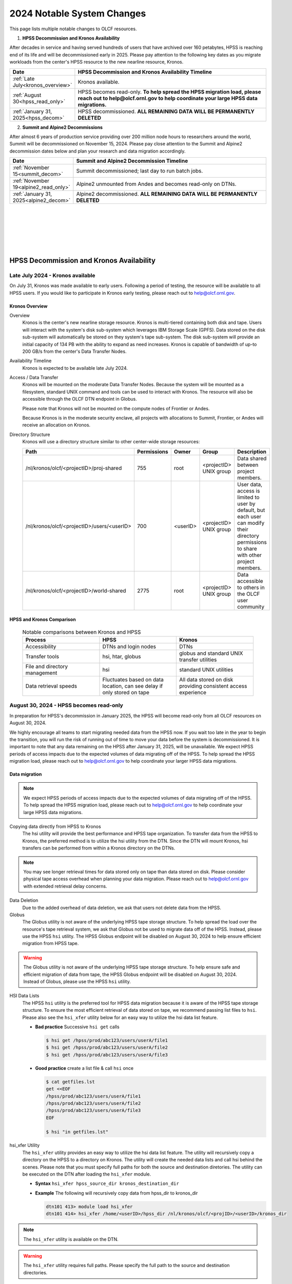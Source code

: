 .. _2024-olcf-system-changes:

**************************************
2024 Notable System Changes
**************************************

.. _system_change_overview:

This page lists multiple notable changes to OLCF resources.


1. **HPSS Decommission and Kronos Availability**

After decades in service and having served hundreds of users that have archived over 160 petabytes, HPSS is reaching end of its life and will be decommissioned early in 2025.  Please pay attention to the following key dates as you migrate workloads from the center's HPSS resource to the new nearline resource, Kronos.

.. list-table:: 
   :widths: 20 150
   :header-rows: 1

   * - Date
     - HPSS Decommission and Kronos Availability Timeline
   * - :ref:`Late July<kronos_overview>`
     - Kronos available.
   * - :ref:`August 30<hpss_read_only>`
     - HPSS becomes read-only. **To help spread the HPSS migration load, please reach out to help@olcf.ornl.gov to help coordinate your large HPSS data migrations.**
   * - :ref:`January 31, 2025<hpss_decom>`
     - HPSS decommissioned.  **ALL REMAINING DATA WILL BE PERMANENTLY DELETED**


2. **Summit and Alpine2 Decommissions**

After almost 6 years of production service providing over 200 million node hours to researchers around the world, Summit will be decommissioned on November 15, 2024.  Please pay close attention to the Summit and Alpine2 decommission dates below and plan your research and data migration accordingly.

.. list-table:: 
   :widths: 20 150
   :header-rows: 1

   * - Date
     - Summit and Alpine2 Decommission Timeline
   * - :ref:`November 15<summit_decom>`
     - Summit decommissioned; last day to run batch jobs.
   * - :ref:`November 19<alpine2_read_only>`
     - Alpine2 unmounted from Andes and becomes read-only on DTNs. 
   * - :ref:`January 31, 2025<alpine2_decom>`
     - Alpine2 decommissioned.  **ALL REMAINING DATA WILL BE PERMANENTLY DELETED**

|
|
|
|
|
|

===========================================
HPSS Decommission and Kronos Availability 
===========================================

.. _kronos_overview:

Late July 2024 - Kronos available
----------------------------------------------------

On July 31, Kronos was made available to early users.  Following a period of testing, the resource will be available to all HPSS users.   If you would like to participate in Kronos early testing, please reach out to help@olcf.ornl.gov. 

Kronos Overview
^^^^^^^^^^^^^^^^

Overview
  Kronos is the center's new nearline storage resource.  Kronos is multi-tiered containing both disk and tape.  Users will interact with the system's disk sub-system which leverages IBM Storage Scale (GPFS).  Data stored on the disk sub-system will automatically be stored on they system's tape sub-system.  The disk sub-system will provide an initial capacity of 134 PB with the ability to expand as need increases.  Kronos is capable of bandwidth of up-to 200 GB/s from the center's Data Transfer Nodes.

Availability Timeline
  Kronos is expected to be available late July 2024.

Access / Data Transfer
  Kronos will be mounted on the moderate Data Transfer Nodes.  Because the system will be mounted as a filesystem, standard UNIX command and tools can be used to interact with Kronos.  The resource will also be accessible through the OLCF DTN endpoint in Globus.

  Please note that Kronos will not be mounted on the compute nodes of Frontier or Andes.

  Because Kronos is in the moderate security enclave, all projects with allocations to Summit, Frontier, or Andes will receive an allocation on Kronos.

Directory Structure
  Kronos will use a directory structure similar to other center-wide storage resources:

  .. list-table::
   :widths: 20 12 12 12 80
   :header-rows: 1

   * - Path
     - Permissions
     - Owner
     - Group
     - Description
   * - /nl/kronos/olcf/<projectID>/proj-shared
     - 755
     - root
     - <projectID> UNIX group
     - Data shared between project members.
   * - /nl/kronos/olcf/<projectID>/users/<userID>
     - 700
     - <userID>
     - <projectID> UNIX group
     - User data, access is limited to user by default, but each user can modify their directory permissions to share with other project members.
   * - /nl/kronos/olcf/<projectID>/world-shared
     - 2775
     - root
     - <projectID> UNIX group
     - Data accessible to others in the OLCF user community



HPSS and Kronos Comparison
^^^^^^^^^^^^^^^^^^^^^^^^^^^



  .. list-table:: Notable comparisons between Kronos and HPSS
   :widths: 30 30 30
   :header-rows: 1

   * - Process
     - HPSS
     - Kronos
   * - Accessibility
     - DTNs and login nodes
     - DTNs
   * - Transfer tools
     - hsi, htar, globus
     - globus and standard UNIX transfer utilities
   * - File and directory management
     - hsi
     - standard UNIX utilities
   * - Data retrieval speeds
     - Fluctuates based on data location, can see delay if only stored on tape
     - All data stored on disk providing consistent access experience


.. _hpss_read_only:

August 30, 2024 - HPSS becomes read-only
----------------------------------------

In preparation for HPSS's decommission in January 2025, the HPSS will become read-only from all OLCF resources on August 30, 2024.

We highly encourage all teams to start migrating needed data from the HPSS now.  If you wait too late in the year to begin the transition, you will run the risk of running out of time to move your data before the system is decommissioned.  It is important to note that any data remaining on the HPSS after January 31, 2025, will be unavailable. We expect HPSS periods of access impacts due to the expected volumes of data migrating off of the HPSS. To help spread the HPSS migration load, please reach out to help@olcf.ornl.gov to help coordinate your larger HPSS data migrations.

Data migration
^^^^^^^^^^^^^^^

.. note::
  We expect HPSS periods of access impacts due to the expected volumes of data migrating off of the HPSS. To help spread the HPSS migration load, please reach out to help@olcf.ornl.gov to help coordinate your large HPSS data migrations.  

Copying data directly from HPSS to Kronos
  The hsi utility will provide the best performance and HPSS tape organization.  To transfer data from the HPSS to Kronos, the preferred method is to utilize the hsi utility from the DTN.  Since the DTN will mount Kronos, hsi transfers can be performed from within a Kronos directory on the DTNs.

.. note::
  You may see longer retrieval times for data stored only on tape than data stored on disk.  Please consider physical tape access overhead when planning your data migration.  Please reach out to help@olcf.ornl.gov with extended retrieval delay concerns.

Data Deletion
  Due to the added overhead of data deletion, we ask that users not delete data from the HPSS.

Globus
  The Globus utility is not aware of the underlying HPSS tape storage structure.  To help spread the load over the resource's tape retrieval system, we ask that Globus not be used to migrate data off of the HPSS.  Instead, please use the HPSS ``hsi`` utility.  The HPSS Globus endpoint will be disabled on August 30, 2024 to help ensure efficient migration from HPSS tape.

.. warning::
  The Globus utility is not aware of the underlying HPSS tape storage structure.  To help ensure safe and efficient migration of data from tape, the HPSS Globus endpoint will be disabled on August 30, 2024.  Instead of Globus, please use the HPSS ``hsi`` utility.  

HSI Data Lists
  The HPSS ``hsi`` utility is the preferred tool for HPSS data migration because it is aware of the HPSS tape storage structure.  To ensure the most efficient retrieval of data stored on tape, we recommend passing list files to ``hsi``.  Please also see the ``hsi_xfer`` utility below for an easy way to utilize the hsi data list feature.

  * **Bad practice** Successive ``hsi get`` calls

    .. code:: bash

      $ hsi get /hpss/prod/abc123/users/userA/file1
      $ hsi get /hpss/prod/abc123/users/userA/file2
      $ hsi get /hpss/prod/abc123/users/userA/file3



  * **Good practice** create a list file & call ``hsi`` once

    .. code-block:: bash

      $ cat getfiles.lst
      get <<EOF
      /hpss/prod/abc123/users/userA/file1
      /hpss/prod/abc123/users/userA/file2
      /hpss/prod/abc123/users/userA/file3
      EOF

      $ hsi "in getfiles.lst"


hsi_xfer Utility
  The ``hsi_xfer`` utility provides an easy way to utilize the hsi data list feature.  The utility will recursively copy a directory on the HPSS to a directory on Kronos.  The utility will create the needed data lists and call hsi behind the scenes.  Please note that you must specify full paths for both the source and destination diretories.  The utility can be executed on the DTN after loading the ``hsi_xfer`` module.

  * **Syntax** ``hsi_xfer hpss_source_dir kronos_destination_dir`` 

  * **Example** The following will recursively copy data from hpss_dir to kronos_dir

    .. code-block:: bash

      dtn101 413> module load hsi_xfer
      dtn101 414> hsi_xfer /home/<userID>/hpss_dir /nl/kronos/olcf/<projID>/<userID>/kronos_dir


.. note::
  The ``hsi_xfer`` utility is available on the DTN.

.. warning::
  The ``hsi_xfer`` utility requires full paths.  Please specify the full path to the source and destination directories.



.. _hpss_decom:

January 31, 2025 - HPSS decommissioned
--------------------------------------

On January 31, 2025, data remaining on the HPSS will no longer be accessible and will be permanently deleted. Following this date, the OLCF will no longer be able to retrieve data remaining on HPSS.

.. warning::
  January 31, 2025, all remaining HPSS data will be **PERMANENTLY DELETED**.  Do not wait to move needed data.



|
|
|
|
|
|
|
|
|
|

=================================
Summit and Alpine2 Decommissions
=================================

.. _summit_decom:

November 15, 2024 - Summit decommissioned
-----------------------------------------

**On November 15, 2024, Summit will be decommissioned.** Batch jobs will be allowed to execute until 08:00 AM (EST) November 15.  Jobs remaining in the queue after this time will be deleted.  

Please pay close attention to the Summit and Alpine2 decommission dates and plan your research and data migration accordingly.  Please also note that the Summit decommission date is firm: The machine will very quickly be physically disassembled starting November 15.

.. note::
  Summit decommission date is firm: The machine will very quickly be physically disassembled starting November 15.  **It will not be physically possible to run batch jobs after November 15.**


.. _alpine2_read_only:

November 19, 2024 - Alpine2 read-only
--------------------------------------

On November 19, 2024, Alpine2 will be unmounted from Andes and will be mounted read-only from the DTNs.

* **Alpine2 unmounted from Andes**

  * On November 19, Alpine2 will be unmounted from Andes
  * Please manage your workflows such that Andes batch jobs requiring Alpine2 will complete prior to November 19.
  * Andes batch jobs requiring Alpine2 after this date will fail

* **Alpine2 mounted read-only on DTNs**

  * To allow time to migrate needed data off of Alpine2, the OLCF DTN resources will mount Alpine2 as read-only on November 19
  * Alpine2 will remain available read-only on the DTNs through Alpine2's decommission date.


.. _alpine2_decom:

January 31, 2025 - Alpine2 decommissioned
-----------------------------------------

On January 31, 2025, data remaining on Alpine2 will no longer be accessible and will be permanently deleted. Following this date, the OLCF will no longer be able to retrieve data remaining on Alpine2.

.. warning::
  January 31, 2025, all remaining Alpine2 data will be **PERMANENTLY DELETED**.  Do not wait to move needed data.




